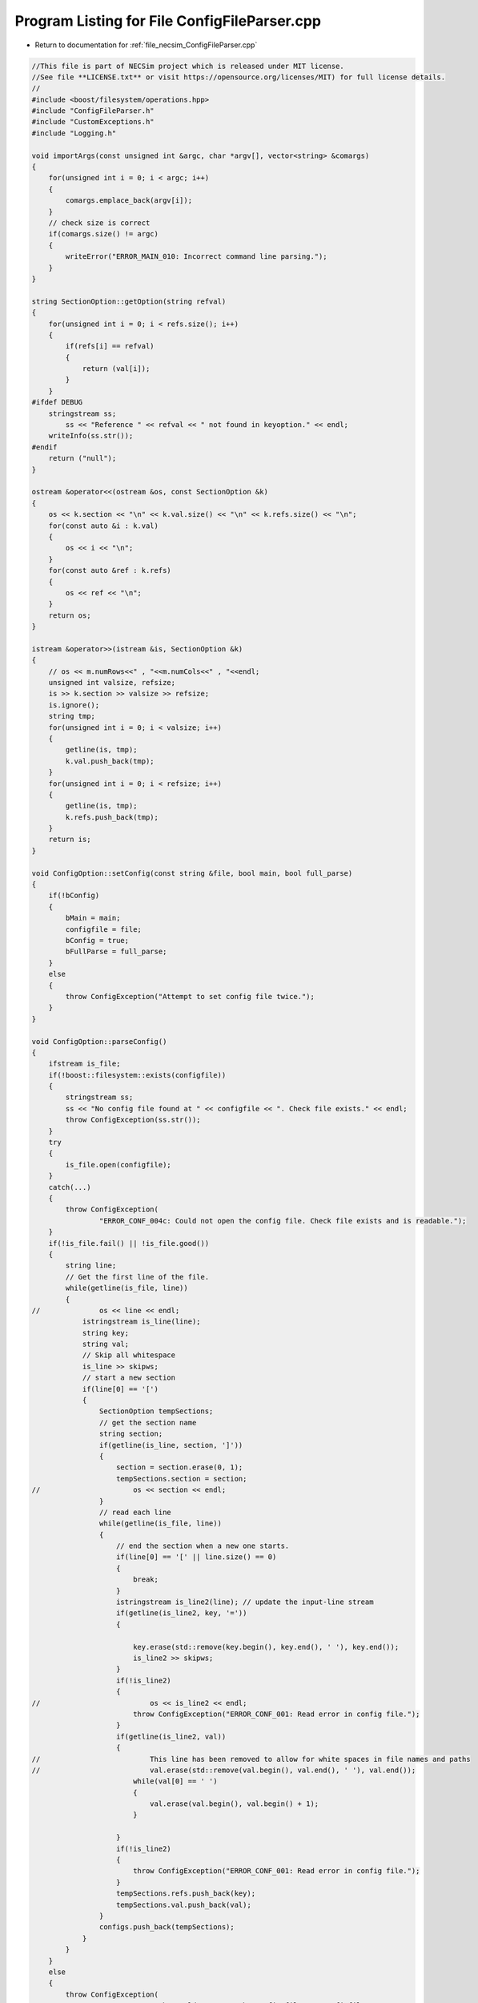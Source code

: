 
.. _program_listing_file_necsim_ConfigFileParser.cpp:

Program Listing for File ConfigFileParser.cpp
=============================================

- Return to documentation for :ref:`file_necsim_ConfigFileParser.cpp`

.. code-block:: cpp

   //This file is part of NECSim project which is released under MIT license.
   //See file **LICENSE.txt** or visit https://opensource.org/licenses/MIT) for full license details.
   // 
   #include <boost/filesystem/operations.hpp>
   #include "ConfigFileParser.h"
   #include "CustomExceptions.h"
   #include "Logging.h"
   
   void importArgs(const unsigned int &argc, char *argv[], vector<string> &comargs)
   {
       for(unsigned int i = 0; i < argc; i++)
       {
           comargs.emplace_back(argv[i]);
       }
       // check size is correct
       if(comargs.size() != argc)
       {
           writeError("ERROR_MAIN_010: Incorrect command line parsing.");
       }
   }
   
   string SectionOption::getOption(string refval)
   {
       for(unsigned int i = 0; i < refs.size(); i++)
       {
           if(refs[i] == refval)
           {
               return (val[i]);
           }
       }
   #ifdef DEBUG
       stringstream ss;
           ss << "Reference " << refval << " not found in keyoption." << endl;
       writeInfo(ss.str());
   #endif
       return ("null");
   }
   
   ostream &operator<<(ostream &os, const SectionOption &k)
   {
       os << k.section << "\n" << k.val.size() << "\n" << k.refs.size() << "\n";
       for(const auto &i : k.val)
       {
           os << i << "\n";
       }
       for(const auto &ref : k.refs)
       {
           os << ref << "\n";
       }
       return os;
   }
   
   istream &operator>>(istream &is, SectionOption &k)
   {
       // os << m.numRows<<" , "<<m.numCols<<" , "<<endl;
       unsigned int valsize, refsize;
       is >> k.section >> valsize >> refsize;
       is.ignore();
       string tmp;
       for(unsigned int i = 0; i < valsize; i++)
       {
           getline(is, tmp);
           k.val.push_back(tmp);
       }
       for(unsigned int i = 0; i < refsize; i++)
       {
           getline(is, tmp);
           k.refs.push_back(tmp);
       }
       return is;
   }
   
   void ConfigOption::setConfig(const string &file, bool main, bool full_parse)
   {
       if(!bConfig)
       {
           bMain = main;
           configfile = file;
           bConfig = true;
           bFullParse = full_parse;
       }
       else
       {
           throw ConfigException("Attempt to set config file twice.");
       }
   }
   
   void ConfigOption::parseConfig()
   {
       ifstream is_file;
       if(!boost::filesystem::exists(configfile))
       {
           stringstream ss;
           ss << "No config file found at " << configfile << ". Check file exists." << endl;
           throw ConfigException(ss.str());
       }
       try
       {
           is_file.open(configfile);
       }
       catch(...)
       {
           throw ConfigException(
                   "ERROR_CONF_004c: Could not open the config file. Check file exists and is readable.");
       }
       if(!is_file.fail() || !is_file.good())
       {
           string line;
           // Get the first line of the file.
           while(getline(is_file, line))
           {
   //              os << line << endl;
               istringstream is_line(line);
               string key;
               string val;
               // Skip all whitespace
               is_line >> skipws;
               // start a new section
               if(line[0] == '[')
               {
                   SectionOption tempSections;
                   // get the section name
                   string section;
                   if(getline(is_line, section, ']'))
                   {
                       section = section.erase(0, 1);
                       tempSections.section = section;
   //                      os << section << endl;
                   }
                   // read each line
                   while(getline(is_file, line))
                   {
                       // end the section when a new one starts.
                       if(line[0] == '[' || line.size() == 0)
                       {
                           break;
                       }
                       istringstream is_line2(line); // update the input-line stream
                       if(getline(is_line2, key, '='))
                       {
   
                           key.erase(std::remove(key.begin(), key.end(), ' '), key.end());
                           is_line2 >> skipws;
                       }
                       if(!is_line2)
                       {
   //                          os << is_line2 << endl;
                           throw ConfigException("ERROR_CONF_001: Read error in config file.");
                       }
                       if(getline(is_line2, val))
                       {
   //                          This line has been removed to allow for white spaces in file names and paths
   //                          val.erase(std::remove(val.begin(), val.end(), ' '), val.end());
                           while(val[0] == ' ')
                           {
                               val.erase(val.begin(), val.begin() + 1);
                           }
   
                       }
                       if(!is_line2)
                       {
                           throw ConfigException("ERROR_CONF_001: Read error in config file.");
                       }
                       tempSections.refs.push_back(key);
                       tempSections.val.push_back(val);
                   }
                   configs.push_back(tempSections);
               }
           }
       }
       else
       {
           throw ConfigException(
                   "ERROR_CONF_004b: Could not open the config file " + configfile +
                   ". Check file exists and is readable.");
       }
       if(is_file.eof())
       {
           is_file.close();
       }
       else
       {
           throw ConfigException("ERROR_CONF_002: End of file not reached. Check input file formatting.");
       }
   }
   
   vector<SectionOption> ConfigOption::getSectionOptions()
   {
       return configs;
   }
   
   void ConfigOption::setSectionOption(string section, string reference, string value)
   {
       SectionOption *section_option = nullptr;
       for(auto &option : configs)
       {
           if(option.section == section)
           {
               section_option = &option;
               break;
           }
       }
       if(!section_option)
       {
           SectionOption tmp;
           tmp.section = section;
           configs.emplace_back(tmp);
           section_option = &configs.back();
       }
       section_option->refs.emplace_back(reference);
       section_option->val.emplace_back(value);
   }
   
   SectionOption ConfigOption::operator[](int index)
   {
       return configs[index];
   }
   
   unsigned int ConfigOption::getSectionOptionsSize()
   {
       return configs.size();
   }
   
   vector<string> ConfigOption::getSections()
   {
       vector<string> toret;
       for(auto &config : configs)
       {
           toret.push_back(config.section);
       }
       return toret;
   }
   
   bool ConfigOption::hasSection(const string &sec)
   {
       for(auto &config : configs)
       {
           if(config.section == sec)
           {
               return true;
           }
       }
       return false;
   }
   
   vector<string> ConfigOption::getSectionValues(string sec)
   {
       for(auto &config : configs)
       {
           if(config.section == sec)
           {
               return config.val;
           }
       }
       throw ConfigException("Section not found in config file: " + sec);
   }
   
   string ConfigOption::getSectionOptions(string section, string ref)
   {
       for(auto &config : configs)
       {
           if(config.section == section)
           {
               for(unsigned int j = 0; j < config.refs.size(); j++)
               {
                   if(config.refs[j] == ref)
                   {
                       return config.val[j];
                   }
               }
           }
       }
   #ifdef DEBUG
       writeWarning("No reference found for " + section + ", ");
   #endif
       return "null";
   }
   
   string ConfigOption::getSectionOptions(string section, string ref, string def)
   {
       for(auto &config : configs)
       {
           if(config.section == section)
           {
               for(unsigned int j = 0; j < config.refs.size(); j++)
               {
                   if(config.refs[j] == ref)
                   {
                       return config.val[j];
                   }
               }
           }
       }
       return def;
   }
   
   int ConfigOption::importConfig(vector<string> &comargs)
   {
       // Check that the previous arguments have already been imported.
       if(bMain)
       {
           if(comargs.size() != 3)
           {
               throw ConfigException(
                       "ERROR_CONF_003: Number of command line arguments not correct before import.");
           }
       }
       ifstream is_file;
       try
       {
           is_file.open(configfile);
       }
       catch(...)
       {
           throw ConfigException(
                   "ERROR_CONF_004a: Could not open the config file. Check file exists and is readable.");
       }
       if(!is_file.fail())
       {
           string line;
           while(getline(is_file, line))
           {
               istringstream is_line(line);
               string key;
               is_line >> skipws;
               if(line[0] == '[')
               {
                   continue;
               }
               if(getline(is_line, key, '='))
               {
                   // Could implement proper data parsing based on the key object.
                   is_line >> skipws;
                   string value;
                   if(getline(is_line, value))
                   {
                       value.erase(std::remove(value.begin(), value.end(), ' '), value.end());
                       if(!is_line)
                       {
                           stringstream os;
                           os << value << endl;
                           writeWarning(os.str());
                           throw ConfigException("ERROR_CONF_001: Read error in config file.");
                       }
                       auto *tmp = new char[value.length() + 1];
                       strcpy(tmp, value.c_str());
                       comargs.emplace_back(tmp);
                   }
               }
           }
       }
       else
       {
           throw ConfigException(
                   "ERROR_CONF_004d: Could not open the config file. Check file exists and is readable.");
       }
       if(is_file.eof())
       {
           is_file.close();
       }
       else
       {
           throw ConfigException("ERROR_CONF_002: End of file not reached. Check input file formating.");
       }
       if(bMain)
       {
           // remove the file name from the command line arguments to maintain the vector format.
           comargs.erase(comargs.begin() + 2);
       }
       return comargs.size();
   }
   
   ostream &operator<<(ostream &os, const ConfigOption &c)
   {
       os << c.configfile << "\n" << c.bConfig << "\n" << c.bMain << "\n" << c.bFullParse << "\n" << c.configs.size()
          << "\n";
       for(const auto &config : c.configs)
       {
           os << config;
       }
       return os;
   }
   
   istream &operator>>(istream &is, ConfigOption &c)
   {
       unsigned int configsize;
       is.ignore();
       getline(is, c.configfile);
       is >> c.bConfig >> c.bMain >> c.bFullParse >> configsize;
       SectionOption tmpoption;
       if(configsize > 10000)
       {
           throw runtime_error("Config size extremely large, check file: " + to_string(configsize));
       }
       if(configsize > 0)
       {
           for(unsigned int i = 0; i < configsize; i++)
           {
               is >> tmpoption;
               c.configs.push_back(tmpoption);
           }
       }
   //      os << "end config" << endl;
       return is;
   }
